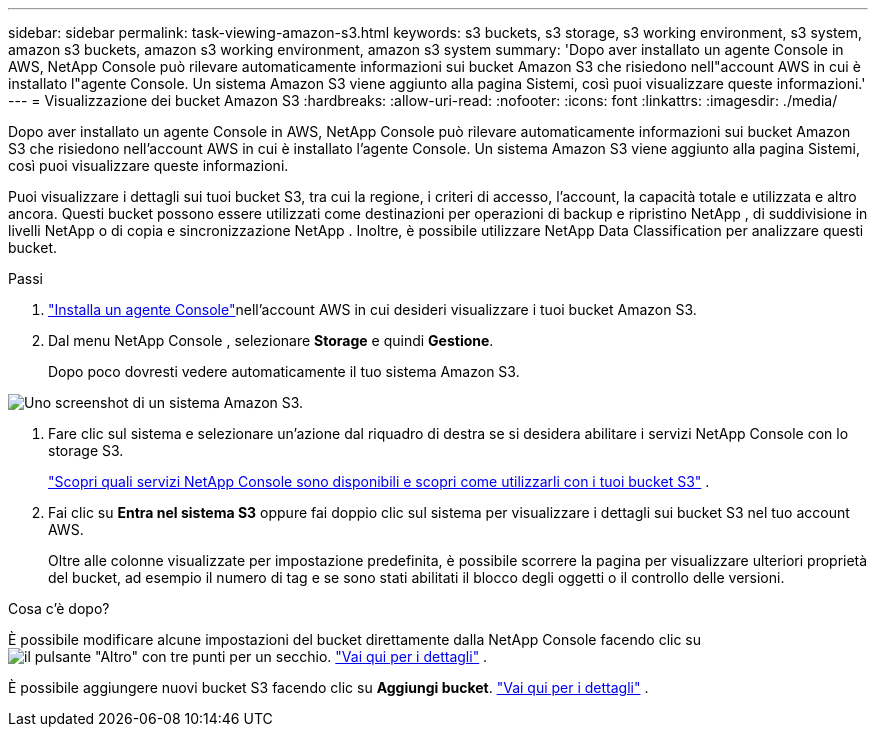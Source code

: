 ---
sidebar: sidebar 
permalink: task-viewing-amazon-s3.html 
keywords: s3 buckets, s3 storage, s3 working environment, s3 system, amazon s3 buckets, amazon s3 working environment, amazon s3 system 
summary: 'Dopo aver installato un agente Console in AWS, NetApp Console può rilevare automaticamente informazioni sui bucket Amazon S3 che risiedono nell"account AWS in cui è installato l"agente Console.  Un sistema Amazon S3 viene aggiunto alla pagina Sistemi, così puoi visualizzare queste informazioni.' 
---
= Visualizzazione dei bucket Amazon S3
:hardbreaks:
:allow-uri-read: 
:nofooter: 
:icons: font
:linkattrs: 
:imagesdir: ./media/


[role="lead"]
Dopo aver installato un agente Console in AWS, NetApp Console può rilevare automaticamente informazioni sui bucket Amazon S3 che risiedono nell'account AWS in cui è installato l'agente Console.  Un sistema Amazon S3 viene aggiunto alla pagina Sistemi, così puoi visualizzare queste informazioni.

Puoi visualizzare i dettagli sui tuoi bucket S3, tra cui la regione, i criteri di accesso, l'account, la capacità totale e utilizzata e altro ancora.  Questi bucket possono essere utilizzati come destinazioni per operazioni di backup e ripristino NetApp , di suddivisione in livelli NetApp o di copia e sincronizzazione NetApp .  Inoltre, è possibile utilizzare NetApp Data Classification per analizzare questi bucket.

.Passi
. https://docs.netapp.com/us-en/console-setup-admin/task-quick-start-connector-aws.html["Installa un agente Console"^]nell'account AWS in cui desideri visualizzare i tuoi bucket Amazon S3.
. Dal menu NetApp Console , selezionare *Storage* e quindi *Gestione*.
+
Dopo poco dovresti vedere automaticamente il tuo sistema Amazon S3.



image:screenshot-amazon-s3-we.png["Uno screenshot di un sistema Amazon S3."]

. Fare clic sul sistema e selezionare un'azione dal riquadro di destra se si desidera abilitare i servizi NetApp Console con lo storage S3.
+
link:task-s3-enable-data-services.html["Scopri quali servizi NetApp Console sono disponibili e scopri come utilizzarli con i tuoi bucket S3"] .

. Fai clic su *Entra nel sistema S3* oppure fai doppio clic sul sistema per visualizzare i dettagli sui bucket S3 nel tuo account AWS.
+
Oltre alle colonne visualizzate per impostazione predefinita, è possibile scorrere la pagina per visualizzare ulteriori proprietà del bucket, ad esempio il numero di tag e se sono stati abilitati il blocco degli oggetti o il controllo delle versioni.



.Cosa c'è dopo?
È possibile modificare alcune impostazioni del bucket direttamente dalla NetApp Console facendo clic suimage:button-horizontal-more.gif["il pulsante \"Altro\" con tre punti"] per un secchio. link:task-change-s3-bucket-settings.html["Vai qui per i dettagli"] .

È possibile aggiungere nuovi bucket S3 facendo clic su *Aggiungi bucket*. link:task-add-s3-bucket.html["Vai qui per i dettagli"] .

